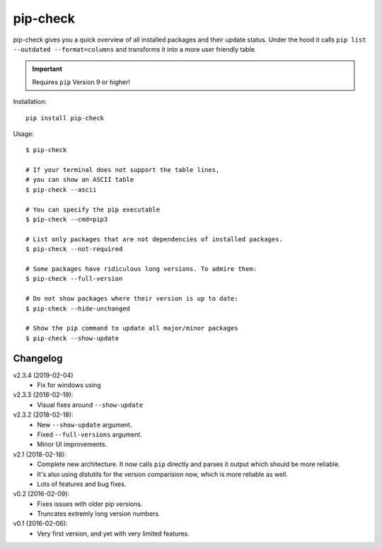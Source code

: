 =========
pip-check
=========

pip-check gives you a quick overview of all installed packages and their
update status. Under the hood it calls ``pip list --outdated --format=columns``
and transforms it into a more user friendly table.

.. important:: Requires ``pip`` Version 9 or higher!

.. image:: https://d.pr/i/ZDPuw5.png


Installation::

    pip install pip-check

Usage::

    $ pip-check

    # If your terminal does not support the table lines,
    # you can show an ASCII table
    $ pip-check --ascii

    # You can specify the pip executable
    $ pip-check --cmd=pip3

    # List only packages that are not dependencies of installed packages.
    $ pip-check --not-required

    # Some packages have ridiculous long versions. To admire them:
    $ pip-check --full-version

    # Do not show packages where their version is up to date:
    $ pip-check --hide-unchanged

    # Show the pip command to update all major/minor packages
    $ pip-check --show-update

Changelog
---------
v2.3.4 (2019-02-04)
    - Fix for windows using
    
v2.3.3 (2018-02-19):
    - Visual fixes around ``--show-update``

v2.3.2 (2018-02-18):
    - New ``--show-update`` argument.
    - Fixed ``--full-versions`` argument.
    - Minor UI improvements.

v2.1 (2018-02-18):
    - Complete new architecture. It now calls ``pip`` directly and parses
      it output which should be more reliable.
    - It's also using distutils for the version comparision now, which is
      more reliable as well.
    - Lots of features and bug fixes.

v0.2 (2016-02-09):
    - Fixes issues with older pip versions.
    - Truncates extremly long version numbers.

v0.1 (2016-02-06):
    - Very first version, and yet with very limited features.
